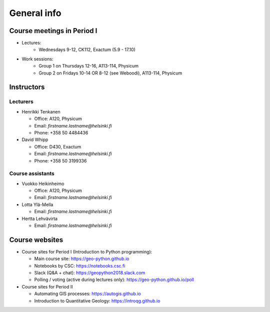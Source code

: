 General info
============

Course meetings in Period I
---------------------------

- Lectures:
   - Wednesdays 9-12, CK112, Exactum (5.9 - 17.10)
- Work sessions:
   - Group 1 on Thursdays 12-16, A113-114, Physicum
   - Group 2 on Fridays 10-14 OR 8-12 (see Weboodi), A113-114, Physicum

Instructors
-----------

Lecturers
~~~~~~~~~

* Henrikki Tenkanen

  * Office: A120, Physicum
  * Email: *firstname.lastname@helsinki.fi*
  * Phone: +358 50 4484436

* David Whipp

  * Office: D430, Exactum
  * Email: *firstname.lastname@helsinki.fi*
  * Phone: +358 50 3199336

Course assistants
~~~~~~~~~~~~~~~~~

* Vuokko Heikinheimo

  * Office: A120, Physicum
  * Email: *firstname.lastname@helsinki.fi*

* Lotta Ylä-Mella

  * Email: *firstname.lastname@helsinki.fi*

* Hertta Lehvävirta

  * Email: *firstname.lastname@helsinki.fi*


Course websites
---------------

- Course sites for Period I (Introduction to Python programming):

  - Main course site: `<https://geo-python.github.io>`_
  - Notebooks by CSC: `<https://notebooks.csc.fi>`_
  - Slack (Q&A + chat): `<https://geopython2018.slack.com>`_
  - Polling / voting (active during lectures only): `<https://geo-python.github.io/poll>`_

- Course sites for Period II

  - Automating GIS processes: `<https://autogis.github.io>`_
  - Introduction to Quantitative Geology: `<https://introqg.github.io>`_


